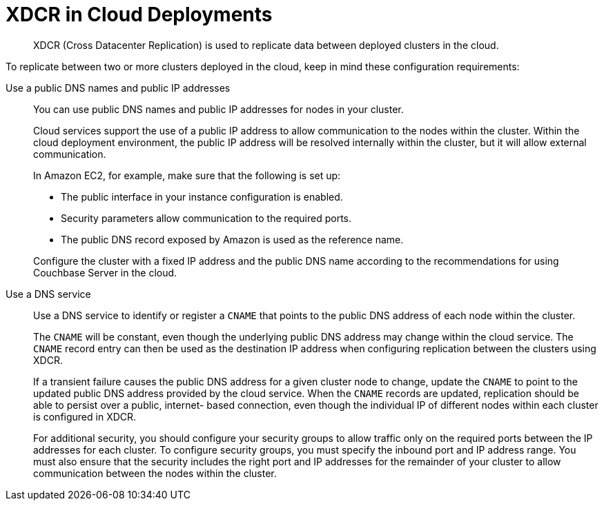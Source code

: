 = XDCR in Cloud Deployments

[abstract]
XDCR (Cross Datacenter Replication) is used to replicate data between deployed clusters in the cloud.

To replicate between two or more clusters deployed in the cloud, keep in mind these configuration requirements:

Use a public DNS names and public IP addresses::
You can use public DNS names and public IP addresses for nodes in your cluster.
+
Cloud services support the use of a public IP address to allow communication to the nodes within the cluster.
Within the cloud deployment environment, the public IP address will be resolved internally within the cluster, but it will allow external communication.
+
In Amazon EC2, for example, make sure that the following is set up:

* The public interface in your instance configuration is enabled.
* Security parameters allow communication to the required ports.
* The public DNS record exposed by Amazon is used as the reference name.

+
Configure the cluster with a fixed IP address and the public DNS name according to the recommendations for using Couchbase Server in the cloud.

Use a DNS service::
Use a DNS service to identify or register a `CNAME` that points to the public DNS address of each node within the cluster.
+
The `CNAME` will be constant, even though the underlying public DNS address may change within the cloud service.
The `CNAME` record entry can then be used as the destination IP address when configuring replication between the clusters using XDCR.
+
If a transient failure causes the public DNS address for a given cluster node to change, update the `CNAME` to point to the updated public DNS address provided by the cloud service.
When the `CNAME` records are updated, replication should be able to persist over a public, internet- based connection, even though the individual IP of different nodes within each cluster is configured in XDCR.
+
For additional security, you should configure your security groups to allow traffic only on the required ports between the IP addresses for each cluster.
To configure security groups, you must specify the inbound port and IP address range.
You must also ensure that the security includes the right port and IP addresses for the remainder of your cluster to allow communication between the nodes within the cluster.
